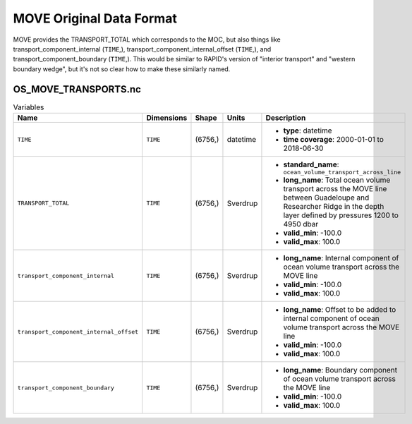 .. This file is included under 'format_orig.rst' and should use '~~' or lower as the top header level.

MOVE Original Data Format
----------------------

MOVE provides the TRANSPORT_TOTAL which corresponds to the MOC, but also things like transport_component_internal (``TIME``,), transport_component_internal_offset (``TIME``,), and transport_component_boundary (``TIME``,).  This would be similar to RAPID's version of "interior transport" and "western boundary wedge", but it's not so clear how to make these similarly named.

OS_MOVE_TRANSPORTS.nc
~~~~~~~~~~~~~~~~~~~~~

.. list-table:: Variables
   :widths: 12 22 14 10 70
   :header-rows: 1

   * - Name
     - Dimensions
     - Shape
     - Units
     - Description
   * - ``TIME``
     - ``TIME``
     - (6756,)
     - datetime
     -
       - **type**: datetime
       - **time coverage**: 2000-01-01 to 2018-06-30
   * - ``TRANSPORT_TOTAL``
     - ``TIME``
     - (6756,)
     - Sverdrup
     -
       - **standard_name**: ``ocean_volume_transport_across_line``
       - **long_name**: Total ocean volume transport across the MOVE line between Guadeloupe and Researcher Ridge in the depth layer defined by pressures 1200 to 4950 dbar
       - **valid_min**: -100.0
       - **valid_max**: 100.0
   * - ``transport_component_internal``
     - ``TIME``
     - (6756,)
     - Sverdrup
     -
       - **long_name**: Internal component of ocean volume transport across the MOVE line
       - **valid_min**: -100.0
       - **valid_max**: 100.0
   * - ``transport_component_internal_offset``
     - ``TIME``
     - (6756,)
     - Sverdrup
     -
       - **long_name**: Offset to be added to internal component of ocean volume transport across the MOVE line
       - **valid_min**: -100.0
       - **valid_max**: 100.0
   * - ``transport_component_boundary``
     - ``TIME``
     - (6756,)
     - Sverdrup
     -
       - **long_name**: Boundary component of ocean volume transport across the MOVE line
       - **valid_min**: -100.0
       - **valid_max**: 100.0
